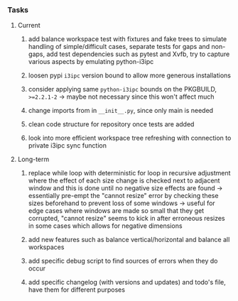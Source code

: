 #+OPTIONS: ^:nil
#+OPTIONS: p:t

*** Tasks
**** Current
***** add balance workspace test with fixtures and fake trees to simulate handling of simple/difficult cases, separate tests for gaps and non-gaps, add test dependencies such as pytest and Xvfb, try to capture various aspects by emulating python-i3ipc 
***** loosen pypi ~i3ipc~ version bound to allow more generous installations
***** consider applying same ~python-i3ipc~ bounds on the PKGBUILD, ~>=2.2.1-2~ -> maybe not necessary since this won't affect much
***** change imports from in ~__init__.py~, since only main is needed
***** clean code structure for repository once tests are added
***** look into more efficient workspace tree refreshing with connection to private i3ipc sync function

**** Long-term
***** replace while loop with deterministic for loop in recursive adjustment where the effect of each size change is checked next to adjacent window and this is done until no negative size effects are found -> essentially pre-empt the "cannot resize" error by checking these sizes beforehand to prevent loss of some windows -> useful for edge cases where windows are made so small that they get corrupted, "cannot resize" seems to kick in after erroneous resizes in some cases which allows for negative dimensions
***** add new features such as balance vertical/horizontal and balance all workspaces
***** add specific debug script to find sources of errors when they do occur
***** add specific changelog (with versions and updates) and todo's file, have them for different purposes
